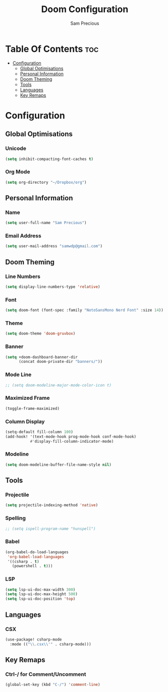 #+TITLE: Doom Configuration
#+AUTHOR: Sam Precious
#+EMAIL: samwdp@gmail.com
#+LANGUAGE: en
#+STARTUP: inlineimages
#+PROPERTY: header-args :tangle yes :cache yes :results silent :padline no

* Table Of Contents :toc:
- [[#configuration][Configuration]]
  - [[#global-optimisations][Global Optimisations]]
  - [[#personal-information][Personal Information]]
  - [[#doom-theming][Doom Theming]]
  - [[#tools][Tools]]
  - [[#languages][Languages]]
  - [[#key-remaps][Key Remaps]]

* Configuration
** Global Optimisations
*** Unicode
#+BEGIN_SRC emacs-lisp
(setq inhibit-compacting-font-caches t)
#+END_SRC
*** Org Mode
#+BEGIN_SRC emacs-lisp
(setq org-directory "~/Dropbox/org")
#+END_SRC
** Personal Information
*** Name
#+BEGIN_SRC emacs-lisp
(setq user-full-name "Sam Precious")
#+END_SRC
*** Email Address
#+BEGIN_SRC emacs-lisp
(setq user-mail-address "samwdp@gmail.com")
#+END_SRC
** Doom Theming
*** Line Numbers
#+BEGIN_SRC emacs-lisp
(setq display-line-numbers-type 'relative)
#+END_SRC
*** Font
#+BEGIN_SRC emacs-lisp
(setq doom-font (font-spec :family "NotoSansMono Nerd Font" :size 14))
#+END_SRC
*** Theme
#+BEGIN_SRC emacs-lisp
(setq doom-theme 'doom-gruvbox)
#+END_SRC
*** Banner
#+BEGIN_SRC emacs-lisp
(setq +doom-dashboard-banner-dir
      (concat doom-private-dir "banners/"))
#+END_SRC
*** Mode Line
#+BEGIN_SRC emacs-lisp
;; (setq doom-modeline-major-mode-color-icon t)
#+END_SRC
*** Maximized Frame
#+BEGIN_SRC emacs-lisp
(toggle-frame-maximized)
#+END_SRC
*** Column Display
#+BEGIN_SRC emacs-lisp
(setq-default fill-column 100)
(add-hook! '(text-mode-hook prog-mode-hook conf-mode-hook)
           #'display-fill-column-indicator-mode)
#+END_SRC
*** Modeline
#+BEGIN_SRC emacs-lisp
(setq doom-modeline-buffer-file-name-style nil)
#+END_SRC
** Tools
*** Projectile
#+BEGIN_SRC emacs-lisp
(setq projectile-indexing-method 'native)
#+END_SRC
*** Spelling
#+BEGIN_SRC emacs-lisp
;; (setq ispell-program-name "hunspell")
#+END_SRC
*** Babel
#+BEGIN_SRC emacs-lisp
(org-babel-do-load-languages
 'org-babel-load-languages
 '((csharp . t)
   (powershell . t)))
#+END_SRC
*** LSP
#+BEGIN_SRC emacs-lisp
(setq lsp-ui-doc-max-width 300)
(setq lsp-ui-doc-max-height 500)
(setq lsp-ui-doc-position 'top)
#+END_SRC
** Languages
*** CSX
#+BEGIN_SRC emacs-lisp
(use-package! csharp-mode
  :mode (("\\.csx\\'" . csharp-mode)))
#+END_SRC
** Key Remaps
*** Ctrl-/ for Comment/Uncomment
#+BEGIN_SRC emacs-lisp
(global-set-key (kbd "C-/") 'comment-line)
#+END_SRC
